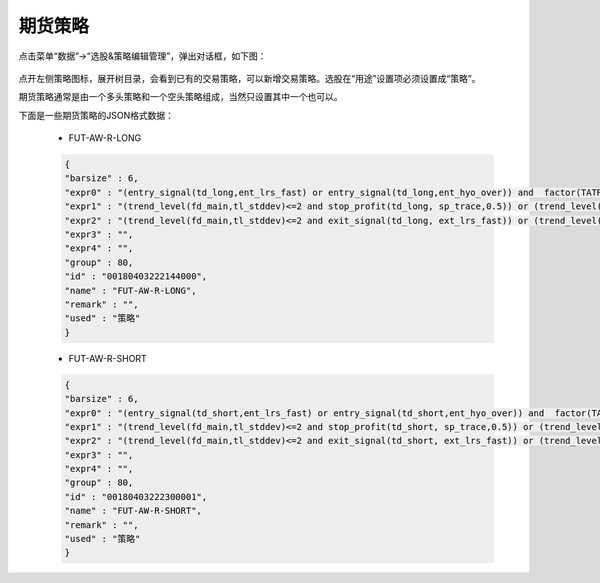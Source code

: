 
.. _strategy-fut:

==================
期货策略
==================

点击菜单“数据”->“选股&策略编辑管理”，弹出对话框，如下图：

    .. image:: /_static/images/strategy_dlg.png
        :align: center

点开左侧策略图标，展开树目录，会看到已有的交易策略，可以新增交易策略。选股在“用途”设置项必须设置成“策略”。

期货策略通常是由一个多头策略和一个空头策略组成，当然只设置其中一个也可以。

下面是一些期货策略的JSON格式数据：

    * FUT-AW-R-LONG

    .. code:: java

        {
        "barsize" : 6,
        "expr0" : "(entry_signal(td_long,ent_lrs_fast) or entry_signal(td_long,ent_hyo_over)) and  factor(TATR)/factor(CLOSE)>0.0025 and trend_level(fd_main,tl_stddev)>=2 and factor(TL_FAST)>0",
        "expr1" : "(trend_level(fd_main,tl_stddev)<=2 and stop_profit(td_long, sp_trace,0.5)) or (trend_level(fd_main,tl_stddev)>2 and stop_profit(td_long,sp_maxdown,1)) or stop_loss(td_long,sl_mult_stddev,3)",
        "expr2" : "(trend_level(fd_main,tl_stddev)<=2 and exit_signal(td_long, ext_lrs_fast)) or (trend_level(fd_main,tl_stddev)>2 and exit_signal(td_long, ext_hyo_cross))",
        "expr3" : "",
        "expr4" : "",
        "group" : 80,
        "id" : "00180403222144000",
        "name" : "FUT-AW-R-LONG",
        "remark" : "",
        "used" : "策略"
        }


    * FUT-AW-R-SHORT

    .. code:: java

        {
        "barsize" : 6,
        "expr0" : "(entry_signal(td_short,ent_lrs_fast) or entry_signal(td_short,ent_hyo_over)) and  factor(TATR)/factor(CLOSE)>0.0025 and trend_level(fd_main,tl_stddev)>=2 and factor(TL_FAST)<0",
        "expr1" : "(trend_level(fd_main,tl_stddev)<=2 and stop_profit(td_short, sp_trace,0.5)) or (trend_level(fd_main,tl_stddev)>2 and stop_profit(td_short,sp_maxdown,1)) or stop_loss(td_short,sl_mult_stddev,3)",
        "expr2" : "(trend_level(fd_main,tl_stddev)<=2 and exit_signal(td_short, ext_lrs_fast)) or (trend_level(fd_main,tl_stddev)>2 and exit_signal(td_short, ext_hyo_cross))",
        "expr3" : "",
        "expr4" : "",
        "group" : 80,
        "id" : "00180403222300001",
        "name" : "FUT-AW-R-SHORT",
        "remark" : "",
        "used" : "策略"
        }

